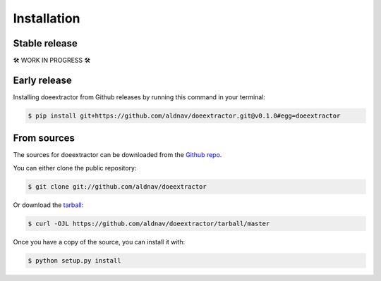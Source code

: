 Installation
============

Stable release
--------------

🛠 WORK IN PROGRESS 🛠

.. To install doeextractor, run this command in your terminal:

.. .. code:: console

..    $ pip install doeextractor

.. This is the preferred method to install doeextractor, as it will always
.. install the most recent stable release.

.. If you don’t have `pip <https://pip.pypa.io>`__ installed, this `Python
.. installation
.. guide <http://docs.python-guide.org/en/latest/starting/installation/>`__
.. can guide you through the process.

Early release
-------------

Installing doeextractor from Github releases by running this command in your terminal:

.. code:: console

    $ pip install git+https://github.com/aldnav/doeextractor.git@v0.1.0#egg=doeextractor

From sources
------------

The sources for doeextractor can be downloaded from the `Github
repo <https://github.com/aldnav/doeextractor>`__.

You can either clone the public repository:

.. code:: console

   $ git clone git://github.com/aldnav/doeextractor

Or download the
`tarball <https://github.com/aldnav/doeextractor/tarball/master>`__:

.. code:: console

   $ curl -OJL https://github.com/aldnav/doeextractor/tarball/master

Once you have a copy of the source, you can install it with:

.. code:: console

   $ python setup.py install
